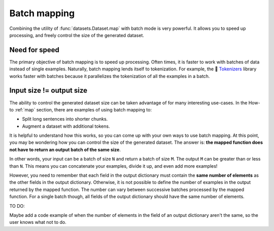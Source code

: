 Batch mapping
=============

Combining the utility of :func:`datasets.Dataset.map` with batch mode is very powerful. It allows you to speed up processing, and freely control the size of the generated dataset. 

Need for speed
--------------

The primary objective of batch mapping is to speed up processing. Often times, it is faster to work with batches of data instead of single examples. Naturally, batch mapping lends itself to tokenization. For example, the 🤗 `Tokenizers <https://huggingface.co/docs/tokenizers/python/latest/>`_ library works faster with batches because it parallelizes the tokenization of all the examples in a batch.

Input size != output size
-------------------------

The ability to control the generated dataset size can be taken advantage of for many interesting use-cases. In the How-to :ref:`map` section, there are examples of using batch mapping to:

* Split long sentences into shorter chunks.
* Augment a dataset with additional tokens.

It is helpful to understand how this works, so you can come up with your own ways to use batch mapping. At this point, you may be wondering how you can control the size of the generated dataset. The answer is: **the mapped function does not have to return an output batch of the same size**.

In other words, your input can be a batch of size ``N`` and return a batch of size ``M``. The output ``M`` can be greater than or less than ``N``. This means you can concatenate your examples, divide it up, and even add more examples!

However, you need to remember that each field in the output dictionary must contain the **same number of elements** as the other fields in the output dictionary. Otherwise, it is not possible to define the number of examples in the output returned by the mapped function. The number can vary between successive batches processed by the mapped function. For a single batch though, all fields of the output dictionary should have the same number of elements.

TO DO:

Maybe add a code example of when the number of elements in the field of an output dictionary aren't the same, so the user knows what not to do.


